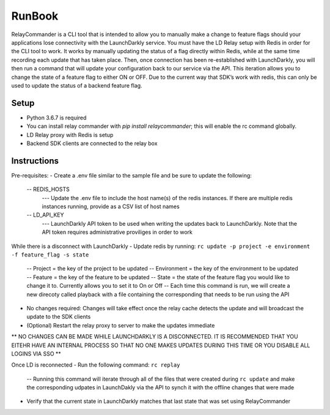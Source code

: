 RunBook
=======

RelayCommander is a CLI tool that is intended to allow you to manually make a change to feature flags should your applications lose connectivity with the LaunchDarkly service. You must have the LD Relay setup with Redis in order for the CLI tool to work. It works by manually updating the status of a flag directly within Redis, while at the same time recording each update that has taken place. Then, once connection has been re-established with LaunchDarkly, you will then run a command that will update your configuration back to our service via the API. This iteration allows you to change the state of a feature flag to either ON or OFF. Due to the current way that SDK’s work with redis,  this can only be used to update the status of a backend feature flag.

Setup
------
- Python 3.6.7 is required
- You can install relay commander with `pip install relaycommander`; this will enable the rc command globally. 
- LD Relay proxy with Redis is setup
- Backend SDK clients are connected to the relay box

Instructions
-------------

Pre-requisites:
- Create a .env file similar to the sample file and be sure to update the following:
    -- REDIS_HOSTS
        --- Update the .env file to include the host name(s) of the redis instances. If there are multiple redis instances running, provide as a CSV list of host names
    -- LD_API_KEY
        --- LaunchDarkly API token to be used when writing the updates back to LaunchDarkly. Note that the API token requires administrative proviliges in order to work

While there is a disconnect with LaunchDarkly
- Update redis by running: ``rc update -p project -e environment -f feature_flag -s state``
    -- Project = the key of the project to be updated
    -- Environment = the key of the environment to be updated
    -- Feature = the key of the feature to be updated
    -- State = the state of the feature flag you would like to change it to. Currently allows you to set it to On or Off
    -- Each time this command is run, we will create a new direcoty called playback with a file containing the corresponding that needs to be run using the API
* No changes required: Changes will take effect once the relay cache detects the update and will broadcast the update to the SDK clients
* (Optional) Restart the relay proxy to server to make the updates immediate

** NO CHANGES CAN BE MADE WHILE LAUNCHDARKLY IS A DISCONNECTED. IT IS RECOMMENDED THAT YOU EITEHR HAVE AN INTERNAL PROCESS SO THAT NO ONE MAKES UPDATES DURING THIS TIME OR YOU DISABLE ALL LOGINS VIA SSO **


Once LD is reconnected
- Run the following command: ``rc replay``
    -- Running this command will iterate through all of the files that were created during ``rc update`` and make the corresponding udpates in LaunchDakly via the API to synch it with the offline changes that were made
- Verify that the current state in LaunchDarkly matches that last state that was set using RelayCommander